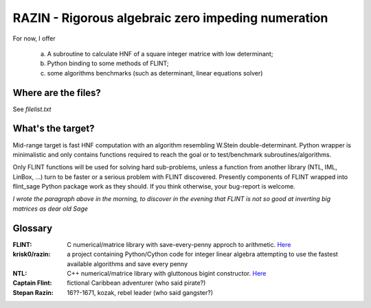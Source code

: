 RAZIN - Rigorous algebraic zero impeding numeration
=====

For now, I offer
 
  a) A subroutine to calculate HNF of a square integer matrice with low determinant;
  b) Python binding to some methods of FLINT;
  c) some algorithms benchmarks (such as determinant, linear equations solver)
 
Where are the files?
^^^^^^^^^^^^^^^^^^^^
See *filelist.txt*

What's the target?
^^^^^^^^^^^^^^^^^^
Mid-range target is fast HNF computation with an algorithm resembling W.Stein double-determinant. Python wrapper is minimalistic and only contains functions required to reach the goal or to test/benchmark subroutines/algorithms.

Only FLINT functions will be used for solving hard sub-problems, unless a function from another library (NTL, IML, LinBox, ...) turn to be faster or a serious problem with FLINT discovered. Presently components of FLINT wrapped into flint_sage Python package work as they should. If you think otherwise, your bug-report is welcome.

*I wrote the paragraph above in the morning, to discover in the evening that FLINT is not so good at inverting big matrices as dear old Sage*

Glossary
^^^^^^^^

:FLINT:
    C numerical/matrice library with save-every-penny approch to arithmetic. `Here <http://www.flintlib.org/>`_

:krisk0/razin:
    a project containing Python/Cython code for integer linear algebra attempting to use the fastest available algorithms and save every penny

:NTL:
    C++ numerical/matrice library with gluttonous bigint constructor. `Here <http://shoup.net/ntl/>`_

:Captain Flint: 
    fictional Caribbean adventurer (who said pirate?)

:Stepan Razin: 
    16??-1671, kozak, rebel leader (who said gangster?)

